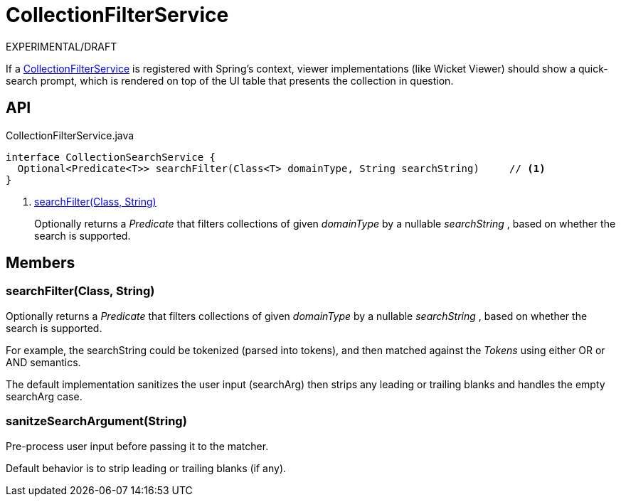 = CollectionFilterService
:Notice: Licensed to the Apache Software Foundation (ASF) under one or more contributor license agreements. See the NOTICE file distributed with this work for additional information regarding copyright ownership. The ASF licenses this file to you under the Apache License, Version 2.0 (the "License"); you may not use this file except in compliance with the License. You may obtain a copy of the License at. http://www.apache.org/licenses/LICENSE-2.0 . Unless required by applicable law or agreed to in writing, software distributed under the License is distributed on an "AS IS" BASIS, WITHOUT WARRANTIES OR  CONDITIONS OF ANY KIND, either express or implied. See the License for the specific language governing permissions and limitations under the License.

EXPERIMENTAL/DRAFT

If a xref:refguide:applib:index/services/filter/CollectionFilterService.adoc[CollectionFilterService] is registered with Spring's context, viewer implementations (like Wicket Viewer) should show a quick-search prompt, which is rendered on top of the UI table that presents the collection in question.

== API

[source,java]
.CollectionFilterService.java
----
interface CollectionSearchService {
  Optional<Predicate<T>> searchFilter(Class<T> domainType, String searchString)     // <.>
}
----

<.> xref:#searchFilter_Class_String[searchFilter(Class, String)]
+
--
Optionally returns a _Predicate_ that filters collections of given _domainType_ by a nullable _searchString_ , based on whether the search is supported.
--

== Members

[#searchFilter_Class_String]
=== searchFilter(Class, String)

Optionally returns a _Predicate_ that filters collections of given _domainType_ by a nullable _searchString_ , based on whether the search is supported.

For example, the searchString could be tokenized (parsed into tokens), and then matched against the _Tokens_ using either OR or AND semantics.

The default implementation sanitizes the user input (searchArg) then strips any leading or trailing blanks and handles the empty searchArg case.

[#sanitzeSearchArgument_String]
=== sanitzeSearchArgument(String)

Pre-process user input before passing it to the matcher.

Default behavior is to strip leading or trailing blanks (if any).
